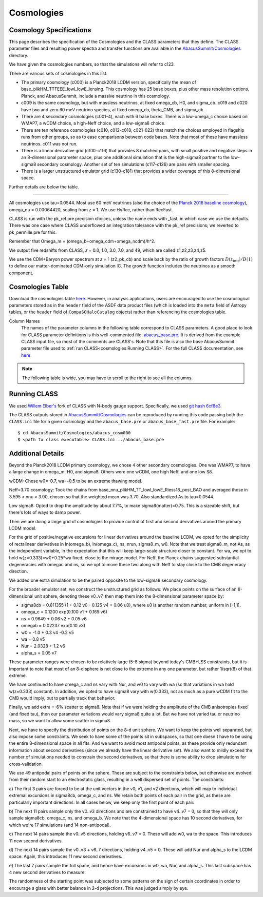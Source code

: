 Cosmologies
===========

Cosmology Specifications
------------------------

This page describes the specification of the Cosmologies and the CLASS
parameters that they define.  The CLASS parameter files and resulting
power spectra and transfer functions are available in the `AbacusSummit/Cosmologies <https://github.com/abacusorg/AbacusSummit/tree/master/Cosmologies>`_
directory.

We have given the cosmologies numbers, so that the simulations will refer to c123.

There are various sets of cosmologies in this list:

- The primary cosmology (c000) is a Planck2018 LCDM version, specifically the mean of base_plikHM_TTTEEE_lowl_lowE_lensing.
  This cosmology has 25 base boxes, plus other mass resolution options.  Planck, and AbacusSummit, include a massive neutrino in this cosmology.
- c009 is the same cosmology, but with massless neutrinos, at fixed omega_cb, H0, and sigma_cb.
  c019 and c020 have two and zero 60 meV neutrino species, at fixed omega_cb, theta_CMB, and sigma_cb.
- There are 4 secondary cosmologies (c001-4), each with 6 base boxes.  There is a low-omega_c choice based on WMAP7,
  a wCDM choice, a high-Neff choice, and a low-sigma8 choice.
- There are ten reference cosmologies (c010, c012-c018, c021-022) that match the choices employed in flagship runs from
  other groups, so as to ease comparisons between code bases.  Note that most of these have massless neutrinos.
  c011 was not run.
- There is a linear derivative grid (c100-c116) that provides 8 matched pairs, with small positive and negative steps
  in an 8-dimensional parameter space, plus one additional simulation that is the high-sigma8 partner to the low-sigma8
  secondary cosmology.  Another set of ten simulations (c117-c126) are pairs with smaller spacing.
- There is a larger unstructured emulator grid (c130-c181) that provides a wider coverage of this 8-dimensional space.

Further details are below the table.

-------

All cosmologies use tau=0.0544.  Most use 60 meV neutrinos (also the choice of the `Planck 2018 baseline cosmology <https://wiki.cosmos.esa.int/planck-legacy-archive/index.php/Cosmological_Parameters#Production_process>`_), omega_nu = 0.00064420, scaling from *z* = 1.
We use HyRec, rather than RecFast.

CLASS is run with the pk_ref.pre precision choices, unless the name ends with \_fast, in which case we use the defaults.
There was one case where CLASS underflowed an integration tolerance with the pk_ref precisions; we reverted to pk_permille.pre
for this.

Remember that Omega_m = (omega_b+omega_cdm+omega_ncdm)/h^2.

We output five redshifts from CLASS, *z* = 0.0, 1.0, 3.0, 7.0, and 49, which are called z1,z2,z3,z4,z5.

We use the CDM+Baryon power spectrum at *z* = 1 (z2_pk_cb) and scale back by the ratio of growth
factors :math:`D(z_\mathrm{init})/D(1)` to define our matter-dominated CDM-only simulation IC.  The growth function includes the
neutrinos as a smooth component.

Cosmologies Table
-----------------

Download the cosmologies table `here <https://github.com/abacusorg/AbacusSummit/blob/master/Cosmologies/cosmologies.csv>`_.
However, in analysis applications, users are encouraged to use the cosmological parameters stored as in the ``header`` field
of the ASDF data product files (which is loaded into the ``meta`` field of Astropy tables, or the ``header`` field of
``CompaSOHaloCatalog`` objects) rather than referencing the cosmologies table.

Column Names
  The names of the parameter columns in the following table correspond to CLASS parameters.  A good place to look
  for CLASS parameter definitions is this well-commented file:
  `abacus_base.pre <https://github.com/abacusorg/AbacusSummit/blob/master/Cosmologies/abacus_base.pre>`_.
  It is derived from the example CLASS input file, so most of the comments are CLASS's.
  Note that this file is also the base AbacusSummit parameter file used to :ref:`run CLASS<cosmologies:Running CLASS>`.
  For the full CLASS documentation, see `here <https://lesgourg.github.io/class_public/class.html#documentation>`_.


.. note:: The following table is wide, you may have to scroll to the right to see all the columns.

.. csv-table::
    :file: ../Cosmologies/cosmologies.csv
    :header-rows: 1
    :escape: '

Running CLASS
-------------
We used `Willem Elber's <https://github.com/wullm>`_ fork of CLASS with N-body gauge support.  Specifically, we used `git hash 6cf8e3 <https://github.com/abacusorg/class_public/tree/6cf8e384da5343277692fdb67df2ee417d23482f>`_.

The CLASS outputs stored in `AbacusSummit/Cosmologies <https://github.com/abacusorg/AbacusSummit/tree/master/Cosmologies>`_ can be reproduced by running this code passing both the ``CLASS.ini`` file for a given cosmology and the ``abacus_base.pre`` or ``abacus_base_fast.pre`` file.  For example:

::

  $ cd AbacusSummit/Cosmologies/abacus_cosm000
  $ <path to class executable> CLASS.ini ../abacus_base.pre


Additional Details
------------------

Beyond the Planck2018 LCDM primary cosmology, we chose 4 other secondary cosmologies.
One was WMAP7, to have a large change in omega_m, H0, and sigma8.
Others were one wCDM, one high Neff, and one low S8.

wCDM: Chose w0=-0.7, wa=-0.5 to be an extreme thawing model.

Neff=3.70 cosmology: Took the chains from base_nnu_plikHM_TT_lowl_lowE_Riess18_post_BAO and averaged those in 3.595 < nnu < 3.90, chosen so that the weighted mean was 3.70.  Also standardized As to tau=0.0544.

Low sigma8: Opted to drop the amplitude by about 7.7%, to make sigma8(matter)=0.75.  This is a sizeable shift, but there's lots of ways to damp power.

Then we are doing a large grid of cosmologies to provide control of first and second
derivatives around the primary LCDM model.

For the grid of positive/negative excursions for linear derivatives around the baseline LCDM, we opted for the simplicity of 
rectalinear derivatives in ln(omega_b), ln(omega_c), ns, nrun, sigma8_m, w0.  Note that we treat sigma8_m, not As, as the independent variable,
in the expectation that this will keep large-scale structure closer to constant.  
For wa, we opt to hold w(z=0.333)=w0+0.25\*wa fixed, close to the mirage model.  
For Neff, the Planck chains suggested substantial degeneracies with omegac and ns, so we opt to move these two along
with Neff to stay close to the CMB degeneracy direction.

We added one extra simulation to be the paired opposite to the low-sigma8 secondary cosmology.

For the broader emulator set, we construct the unstructured grid as follows:  We place points on the surface 
of an 8-dimensional unit sphere,
denoting these v0..v7, then map them into the 8-dimensional parameter space by:

* sigma8cb = 0.811355 (1 + 0.12 v0 - 0.125 v4 + 0.06 u0), where u0 is another random number, uniform in [-1,1].

* omega_c = 0.1200 exp(0.100 v1 + 0.165 v6)

* ns = 0.9649 + 0.06 v2 + 0.05 v6

* omegab = 0.02237 exp(0.10 v3)

* w0 = -1.0 + 0.3 v4 -0.2 v5

* wa = 0.8 v5

* Nur = 2.0328 + 1.2 v6

* alpha_s = 0.05 v7

These parameter ranges were chosen to be relatively large (5-8 sigma) beyond today's CMB+LSS constraints, 
but it is important to note that most of an 8-d sphere is not close to the extreme in any one parameter, 
but rather 1/sqrt(8) of that extreme.

We have continued to have omega_c and ns vary with Nur, and w0 to vary with wa (so that variations in wa 
hold w(z=0.333) constant).  In addition, we opted to have sigma8 vary with w(0.333), not as much as a pure
wCDM fit to the CMB would imply, but to partially track that behavior.

Finally, we add extra +-6% scatter to sigma8.  Note that if we were holding the amplitude of the CMB anisotropies
fixed (and fixed tau), then our parameter variations would vary sigma8 quite a lot.  But we have not varied tau
or neutrino mass, so we want to allow some scatter in sigma8.

Next, we have to specify the distribution of points on the 8-d unit sphere.  We want to keep the points well 
separated, but also impose some constraints.  We seek to have some of the points sit in subspaces, so that
one doesn't have to be using the entire 8-dimensional space in all fits.  And we want to avoid most antipodal 
points, as these provide only redundant information about second derivatives (since we already have the linear
derivative set).  We also want to mildly exceed the number of simulations needed to constrain the second
derivatives, so that there is some ability to drop simulations for cross-validation.

We use 49 antipodal pairs of points on the sphere.  These are subject to the constraints below,
but otherwise are evolved from their random start to an electrostatic glass, resulting in a well
dispersed set of points.  The constraints:

a) The first 3 pairs are forced to be at the unit vectors in the v0, v1, and v2 directions, which
will map to individual extremal excursions in sigma8cb, omega_c, and ns.  We retain both points
of each pair in the grid, as these are particularly important directions.  In all cases below,
we keep only the first point of each pair.

b) The next 11 pairs sample only the v0..v3 directions and are constrained to have v4..v7 = 0, 
so that they will only sample sigma8cb, omega_c, ns, and omega_b.  
We note that the 4-dimensional space has 10 second derivatives, for which we're 
17 simulations (and 14 non-antipodal).

c) The next 14 pairs sample the v0..v5 directions, holding v6..v7 = 0.  These will add w0, wa
to the space.  This introduces 11 new second derivatives.

d) The next 14 pairs sample the v0..v3 + v6..7 directions, holding v4..v5 = 0.  These will add
Nur and alpha_s to the LCDM space.  Again, this introduces 11 new second derivatives.

e) The last 7 pairs sample the full space, and hence have excursions in w0, wa, Nur, and alpha_s.
This last subspace has 4 new second derivatives to measure.

The randomness of the starting point was subjected to some patterns on the sign of certain coordinates
in order to encourage a glass with better balance in 2-d projections.  This was judged simply by eye.
